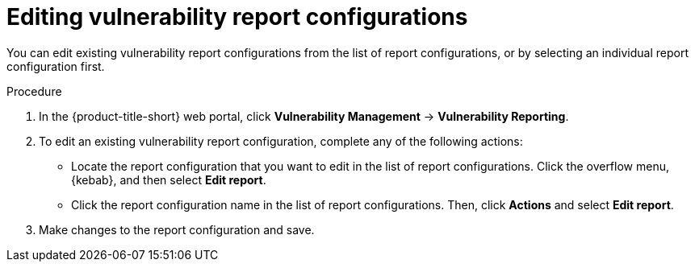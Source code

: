 // Module included in the following assemblies:
//
// * operating/manage-vulnerabilities.adoc

:_mod-docs-content-type: PROCEDURE
[id="vulnerability-management20-edit-reports_{context}"]
= Editing vulnerability report configurations

[role="_abstract"]
You can edit existing vulnerability report configurations from the list of report configurations, or by selecting an individual report configuration first.

.Procedure
. In the {product-title-short} web portal, click *Vulnerability Management* -> *Vulnerability Reporting*.
. To edit an existing vulnerability report configuration, complete any of the following actions:
* Locate the report configuration that you want to edit in the list of report configurations. Click the overflow menu, {kebab}, and then select *Edit report*.
* Click the report configuration name in the list of report configurations. Then, click *Actions* and select *Edit report*.
. Make changes to the report configuration and save.